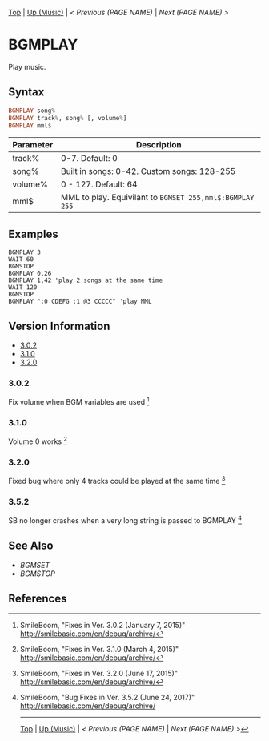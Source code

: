 # (KEEP THIS)
#+TEMPLATE_VERSION: 1.16
#+OPTIONS: f:t


# PLATFORM INFO TEMPLATES
# (you can remove this)
#+BEGIN_COMMENT
#+BEGIN_SRC diff
-⚠️ This feature is only available on 3DS
#+END_SRC
#+BEGIN_COMMENT # did I mention that org-ruby is broken
#+BEGIN_SRC diff
-⚠️ This feature is only available on Wii U
#+END_SRC
#+BEGIN_COMMENT
#+BEGIN_SRC diff
-⚠️ This feature is only available on Pasocom Mini
#+END_SRC
#+BEGIN_COMMENT
#+BEGIN_SRC diff
-⚠️ This feature is only available on *Starter
#+END_SRC
#+BEGIN_COMMENT
#+BEGIN_SRC diff
-⚠️ This feature is only available on Switch
#+END_SRC
#+END_COMMENT

# modify these to display the category name and link to the previous and next pages.
# REMEMBER TO COPY IT TO THE FOOTER AS WELL
[[/][Top]] | [[./][Up (Music)]] | [[PREVIOUS.org][< Previous (PAGE NAME)]] | [[NEXT.org][Next (PAGE NAME) >]]

* BGMPLAY
Play music.

** Syntax
# use haskell as language for syntax examples as a gross workaround for github being the worst
#+BEGIN_SRC haskell
BGMPLAY song%
BGMPLAY track%, song% [, volume%]
BGMPLAY mml$
#+END_SRC

# if alternate syntax is needed, list it in the same way. Use OUT for one-return forms

# describe the arguments here, if necessary.  at minimum, describe types
| Parameter | Description |
|-----------+-------------|
| track% | 0-7. Default: 0 |
| song% | Built in songs: 0-42. Custom songs: 128-255 |
| volume% | 0 - 127. Default: 64 |
| mml$ | MML to play. Equivilant to =BGMSET 255,mml$:BGMPLAY 255= |

** Examples
#+BEGIN_SRC smilebasic
BGMPLAY 3
WAIT 60
BGMSTOP
BGMPLAY 0,26
BGMPLAY 1,42 'play 2 songs at the same time
WAIT 120
BGMSTOP
BGMPLAY ":0 CDEFG :1 @3 CCCCC" 'play MML
#+END_SRC

# ! IF VERSION DIFFERENCES EXIST !
# use the headings below.  Include bugs.
** Version Information
# include this table even if there is only one entry
+ [[#302][3.0.2]]
+ [[#310][3.1.0]]
+ [[#320][3.2.0]]
*** 3.0.2
Fix volume when BGM variables are used [fn:1]

*** 3.1.0
Volume 0 works [fn:2]

*** 3.2.0
Fixed bug where only 4 tracks could be played at the same time [fn:3]

*** 3.5.2
SB no longer crashes when a very long string is passed to BGMPLAY [fn:4]

** See Also
 - [[BGMSET.org][BGMSET]]
 - [[BGMSTOP.org][BGMSTOP]]

** References
[fn:1] SmileBoom, "Fixes in Ver. 3.0.2 (January 7, 2015)" http://smilebasic.com/en/debug/archive/

[fn:2] SmileBoom, "Fixes in Ver. 3.1.0 (March 4, 2015)" http://smilebasic.com/en/debug/archive/

[fn:3] SmileBoom, "Fixes in Ver. 3.2.0 (June 17, 2015)" http://smilebasic.com/en/debug/archive/

[fn:4] SmileBoom, "Bug Fixes in Ver. 3.5.2 (June 24, 2017)" http://smilebasic.com/en/debug/archive/

# If the page is longer than one screen height or so, add a navigation bar at the bottom of the page as well
-----
[[/][Top]] | [[./][Up (Music)]] | [[PREVIOUS.org][< Previous (PAGE NAME)]] | [[NEXT.org][Next (PAGE NAME) >]]
